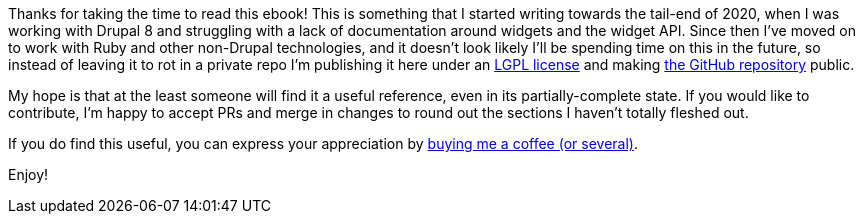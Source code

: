 [.lead]
Thanks for taking the time to read this ebook! This is something that I started writing towards the tail-end of 2020, when I was working with Drupal 8 and struggling with a lack of documentation around widgets and the widget API. Since then I've moved on to work with Ruby and other non-Drupal technologies, and it doesn't look likely I'll be spending time on this in the future, so instead of leaving it to rot in a private repo I'm publishing it here under an https://benkyriakou.com/drupal-widget-guide/LICENSE.txt[LGPL license] and making https://github.com/benkyriakou/drupal-widget-guide[the GitHub repository] public.

[.lead]
My hope is that at the least someone will find it a useful reference, even in its partially-complete state. If you would like to contribute, I'm happy to accept PRs and merge in changes to round out the sections I haven't totally fleshed out.

[.lead]
If you do find this useful, you can express your appreciation by https://www.buymeacoffee.com/benkyriakou[buying me a coffee (or several)].

[.lead]
Enjoy!